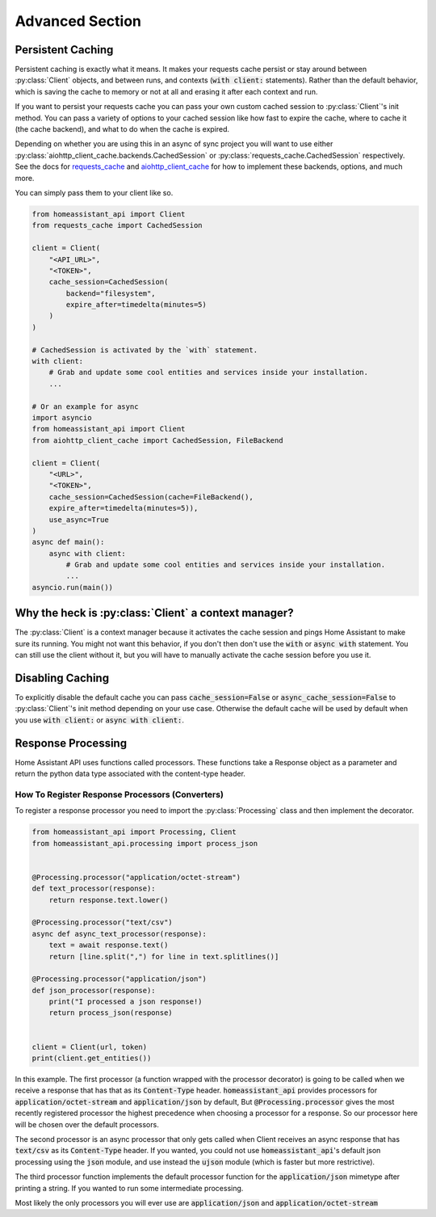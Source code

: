 *******************
Advanced Section
*******************

Persistent Caching
********************

Persistent caching is exactly what it means. It makes your requests cache persist or stay around between :py:class:`Client` objects, and between runs, and contexts (:code:`with client:` statements).
Rather than the default behavior, which is saving the cache to memory or not at all and erasing it after each context and run.


If you want to persist your requests cache you can pass your own custom cached session to :py:class:`Client`'s init method.
You can pass a variety of options to your cached session like how fast to expire the cache, where to cache it (the cache backend), and what to do when the cache is expired.

Depending on whether you are using this in an async of sync project you will want to use either :py:class:`aiohttp_client_cache.backends.CachedSession` or :py:class:`requests_cache.CachedSession` respectively.
See the docs for `requests_cache <https://requests-cache.readthedocs.io/en/latest/>`__ and `aiohttp_client_cache <https://aiohttp-client-cache.readthedocs.io/en/latest/>`__ for how to implement these backends, options, and much more.

You can simply pass them to your client like so.

.. code-block:: python

    from homeassistant_api import Client
    from requests_cache import CachedSession

    client = Client(
        "<API_URL>",
        "<TOKEN>",
        cache_session=CachedSession(
            backend="filesystem",
            expire_after=timedelta(minutes=5)
        )
    )

    # CachedSession is activated by the `with` statement.
    with client:
        # Grab and update some cool entities and services inside your installation.
        ...

    # Or an example for async
    import asyncio
    from homeassistant_api import Client
    from aiohttp_client_cache import CachedSession, FileBackend

    client = Client(
        "<URL>",
        "<TOKEN>",
        cache_session=CachedSession(cache=FileBackend(),
        expire_after=timedelta(minutes=5)),
        use_async=True
    )
    async def main():
        async with client:
            # Grab and update some cool entities and services inside your installation.
            ...
    asyncio.run(main())


Why the heck is :py:class:`Client` a context manager?
********************************************************

The :py:class:`Client` is a context manager because it activates the cache session and pings Home Assistant to make sure its running.
You might not want this behavior, if you don't then don't use the :code:`with` or :code:`async with` statement.
You can still use the client without it, but you will have to manually activate the cache session before you use it.

Disabling Caching
******************

To explicitly disable the default cache you can pass :code:`cache_session=False` or :code:`async_cache_session=False` to :py:class:`Client`'s init method depending on your use case.
Otherwise the default cache will be used by default when you use :code:`with client:` or :code:`async with client:`.


Response Processing
**********************
Home Assistant API uses functions called processors.
These functions take a Response object as a parameter and return the python data type associated with the content-type header.

How To Register Response Processors (Converters)
==================================================

To register a response processor you need to import the :py:class:`Processing` class and then implement the decorator.


.. code-block:: python

    from homeassistant_api import Processing, Client
    from homeassistant_api.processing import process_json


    @Processing.processor("application/octet-stream")
    def text_processor(response):
        return response.text.lower()

    @Processing.processor("text/csv")
    async def async_text_processor(response):
        text = await response.text()
        return [line.split(",") for line in text.splitlines()]

    @Processing.processor("application/json")
    def json_processor(response):
        print("I processed a json response!)
        return process_json(response)


    client = Client(url, token)
    print(client.get_entities())


In this example.
The first processor (a function wrapped with the processor decorator) is going to be called when we receive a response that has that as its :code:`Content-Type` header.
:code:`homeassistant_api` provides processors for :code:`application/octet-stream` and :code:`application/json` by default,
But :code:`@Processing.processor` gives the most recently registered processor the highest precedence when choosing a processor for a response.
So our processor here will be chosen over the default processors.

The second processor is an async processor that only gets called when Client receives an async response that has :code:`text/csv` as its :code:`Content-Type` header.
If you wanted, you could not use :code:`homeassistant_api`'s default json processing using the :code:`json` module,
and use instead the :code:`ujson` module (which is faster but more restrictive).

The third processor function implements the default processor function for the :code:`application/json` mimetype after printing a string.
If you wanted to run some intermediate processing.

Most likely the only processors you will ever use are :code:`application/json` and :code:`application/octet-stream`
